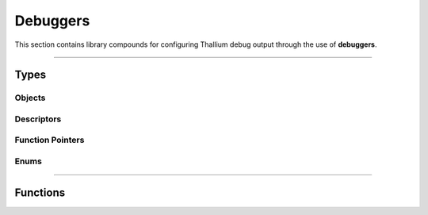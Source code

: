 Debuggers
=========

This section contains library compounds for configuring Thallium debug output through the use of **debuggers**.


*****


Types
-----


Objects
^^^^^^^

.. doxygentypedef:: TL_Debugger_t


Descriptors
^^^^^^^^^^^

.. doxygenstruct:: TL_DebuggerDescriptor_t
    :members:
.. doxygenstruct:: TL_DebuggerAttachmentDescriptor_t
    :members:


Function Pointers
^^^^^^^^^^^^^^^^^

.. doxygentypedef:: TL_DebugCallbackfn_t


Enums
^^^^^

.. doxygenenum:: TL_DebugSeverityFlags_t
.. doxygenenum:: TL_DebugSourceFlags_t


*****


Functions
---------

.. doxygenfunction:: TL_DebuggerCreate
.. doxygenfunction:: TL_DebuggerDestroy
